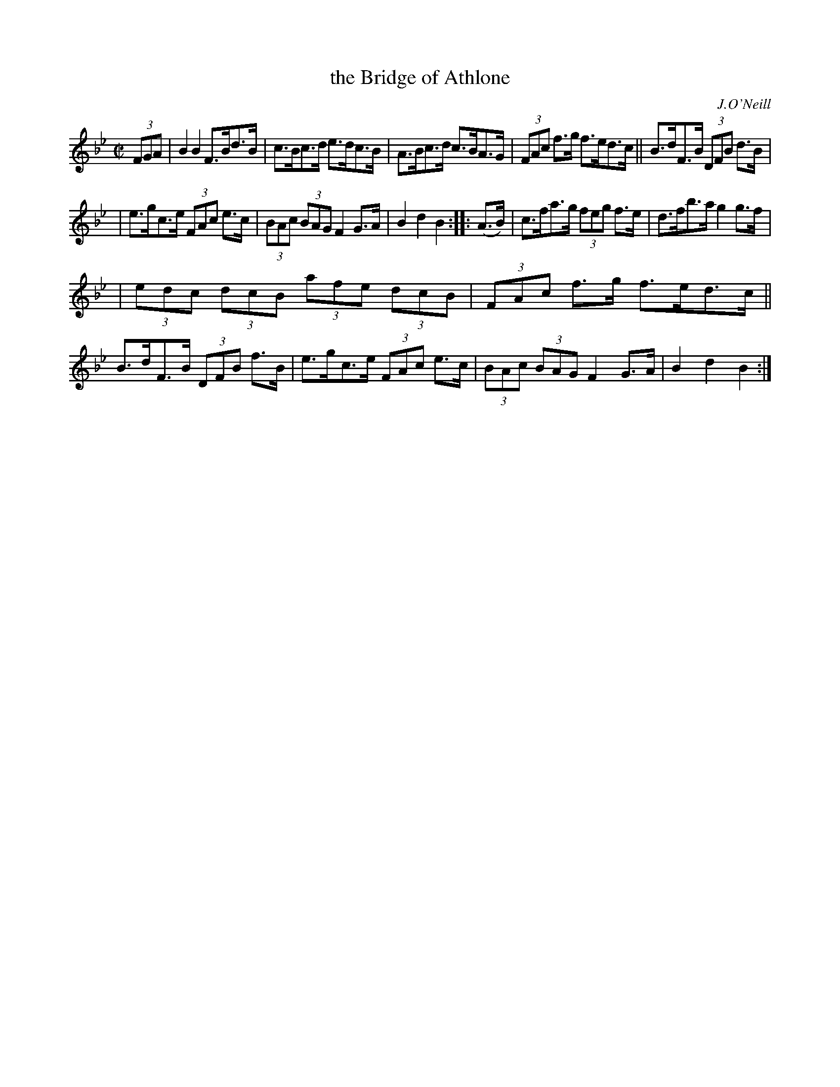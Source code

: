 X: 1721
T: the Bridge of Athlone
R: hornpipe, reel
%S: s:3 b:16(5+5+6)
B: O'Neill's 1850 #1721
O: J.O'Neill
Z: Bob Safranek, rjs@gsp.org
M: C|
L: 1/8
K: Bb
(3FGA | B2B2 F>Bd>B | c>Bc>d e>dc>B | A>Bc>d c>BA>G | (3FAc f>g f>ed>c || B>dF>B (3DFB d>B |
| e>gc>e (3FAc e>c | (3BAc (3BAG F2G>A | B2d2 B2 :: (A>B) | c>fa>g (3feg f>e | d>fb>a g2g>f |
| (3edc (3dcB (3afe (3dcB | (3FAc f>g f>ed>c || B>dF>B (3DFB f>B | e>gc>e (3FAc e>c | (3BAc (3BAG F2G>A | B2d2 B2 :|
